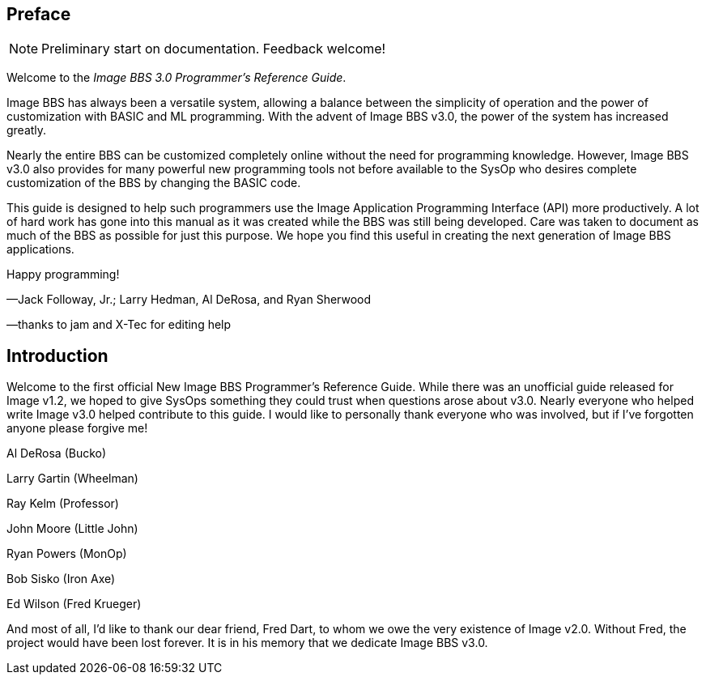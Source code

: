## Preface

====
NOTE: Preliminary start on documentation. Feedback welcome!
====

Welcome to the _Image BBS 3.0 Programmer's Reference Guide_.

Image BBS has always been a versatile system, allowing a balance between the simplicity of operation and the power of customization with BASIC and ML programming.
With the advent of Image BBS v3.0, the power of the system has increased greatly.

Nearly the entire BBS can be customized completely online without the need for programming knowledge.  However, Image BBS v3.0 also provides for many powerful new programming tools not before available to the SysOp who desires complete customization of the BBS by changing the BASIC code.

This guide is designed to help such programmers use the Image Application Programming Interface (API) more productively.
A lot of hard work has gone into this manual as it was created while the BBS was still being developed.
Care was taken to document as much of the BBS as possible for just this purpose.
We hope you find this useful in creating the next generation of Image BBS applications.

Happy programming!
[.text-right]
&#8212;Jack Followay, Jr.; Larry Hedman, Al DeRosa, and Ryan Sherwood
[.text-right]
&#8212;thanks to jam and X-Tec for editing help

## Introduction

Welcome to the first official New Image BBS Programmer’s Reference Guide.
While there was an unofficial guide released for Image v1.2, we hoped to give SysOps something they could trust when questions arose about v3.0.
Nearly everyone who helped write Image v3.0 helped contribute to this guide.
I would like to personally thank everyone who was involved, but if I’ve forgotten anyone please forgive me!

Al DeRosa (Bucko)

Larry Gartin (Wheelman)

Ray Kelm (Professor)

John Moore (Little John)

Ryan Powers (MonOp)

Bob Sisko (Iron Axe)

Ed Wilson (Fred Krueger)

And most of all, I’d like to thank our dear friend, Fred Dart, to whom we owe the very existence of Image v2.0.
Without Fred, the project would have been lost forever.
It is in his memory that we dedicate Image BBS v3.0.
